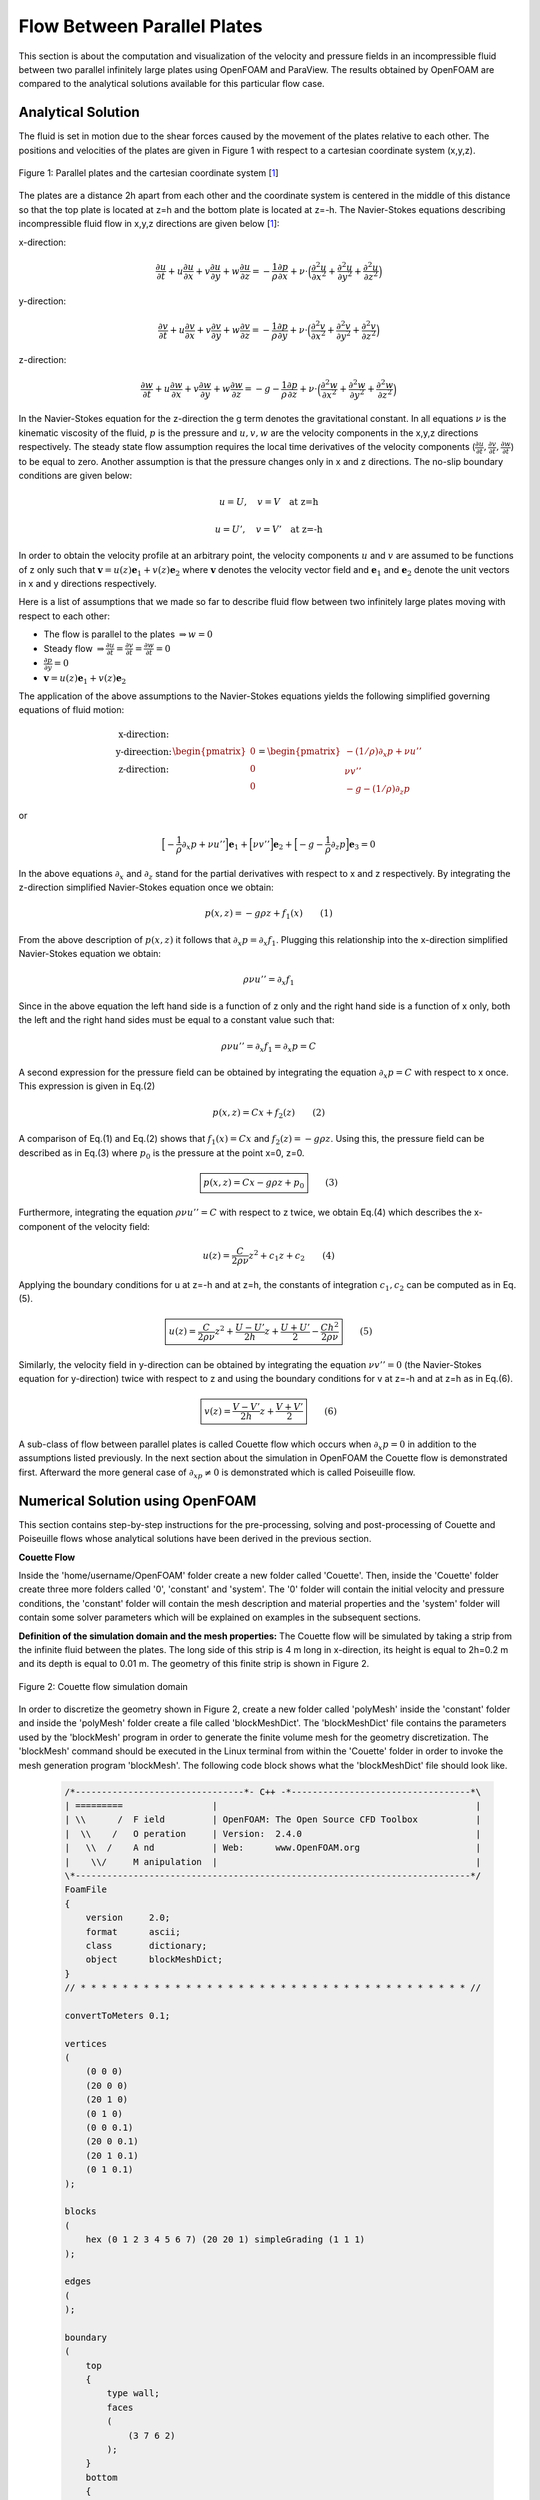 Flow Between Parallel Plates
=================================
This section is about the computation and visualization of the velocity and pressure fields in an incompressible fluid between two parallel infinitely large plates using OpenFOAM and ParaView. The results obtained by OpenFOAM are compared to the analytical solutions available for this particular flow case. 

Analytical Solution
~~~~~~~~~~~~~~~~~~~~~~~

The fluid is set in motion due to the shear forces caused by the movement of the plates relative to each other. The positions and velocities of the plates are given in Figure 1 with respect to a cartesian coordinate system (x,y,z). 

.. _Plates:
.. figure:: Coutte/Plates.jpg
   :height: 515 px
   :width: 892 px
   :scale: 70 %
   :align: center

   Figure 1: Parallel plates and the cartesian coordinate system [1_]

The plates are a distance 2h apart from each other and the coordinate system is centered in the middle of this distance so that the top plate is located at z=h and the bottom plate is located at z=-h. The Navier-Stokes equations describing incompressible fluid flow in x,y,z directions are given below [1_]:

x-direction: 

.. math::
   \frac{\partial u}{\partial t}+u\frac{\partial u}{\partial x}+v\frac{\partial u}{\partial y}+w\frac{\partial u}{\partial z}=-\frac{1}{\rho}\frac{\partial p}{\partial x}+\nu\cdot \Big(\frac{\partial^2 u}{\partial x^2}+\frac{\partial ^2 u}{\partial y^2}+\frac{\partial^2 u}{\partial z^2}\Big)

y-direction:

.. math::
   \frac{\partial v}{\partial t}+u\frac{\partial v}{\partial x}+v\frac{\partial v}{\partial y}+w\frac{\partial v}{\partial z}=-\frac{1}{\rho}\frac{\partial p}{\partial y}+\nu\cdot \Big(\frac{\partial^2 v}{\partial x^2}+\frac{\partial ^2 v}{\partial y^2}+\frac{\partial^2 v}{\partial z^2}\Big)


z-direction:

.. math::
   \frac{\partial w}{\partial t}+u\frac{\partial w}{\partial x}+v\frac{\partial w}{\partial y}+w\frac{\partial w}{\partial z}=-g-\frac{1}{\rho}\frac{\partial p}{\partial z}+\nu\cdot \Big(\frac{\partial^2 w}{\partial x^2}+\frac{\partial ^2 w}{\partial y^2}+\frac{\partial^2 w}{\partial z^2}\Big)

In the Navier-Stokes equation for the z-direction the g term denotes the gravitational constant. In all equations :math:`\nu` is the kinematic viscosity of the fluid, :math:`p` is the pressure and :math:`u,v,w` are the velocity components in the x,y,z directions respectively. The steady state flow assumption requires the local time derivatives of the velocity components (:math:`\frac{\partial u}{\partial t}, \frac{\partial v}{\partial t},\frac{\partial w}{\partial t}`) to be equal to zero. Another assumption is that the pressure changes only in x and z directions. The no-slip boundary conditions are given below:

.. math::
   u=U,\quad v=V \quad \text{at z=h}

.. math::
   u=U',\quad v=V' \quad \text{at z=-h}   

In order to obtain the velocity profile at an arbitrary point, the velocity components :math:`u` and :math:`v` are assumed to be functions of z only such that :math:`\mathbf{v}=u(z)\mathbf{e}_1+v(z)\mathbf{e}_2` where :math:`\mathbf{v}` denotes the velocity vector field and :math:`\mathbf{e}_1` and :math:`\mathbf{e}_2` denote the unit vectors in x and y directions respectively.

Here is a list of assumptions that we made so far to describe fluid flow between two infinitely large plates moving with respect to each other:

* The flow is parallel to the plates :math:`\Rightarrow w=0`
* Steady flow :math:`\Rightarrow \displaystyle\frac{\partial u}{\partial t}=\displaystyle\frac{\partial v}{\partial t}=\displaystyle\frac{\partial w}{\partial t}=0`
* :math:`\displaystyle\frac{\partial p}{\partial y}=0`
* :math:`\mathbf{v}=u(z)\mathbf{e}_1+v(z)\mathbf{e}_2` 

The application of the above assumptions to the Navier-Stokes equations yields the following simplified governing equations of fluid motion:

.. math::
  \begin{matrix}\text{x-direction:}\\ \text{y-direection:} \\ \text{z-direction:}\end{matrix} \begin{pmatrix}0\\0\\0\end{pmatrix}=\begin{pmatrix}-(1/\rho)\partial_x p+\nu u''\\ \nu v'' \\ -g-(1/\rho)\partial_z p\end{pmatrix}

or

.. math::
   \Big[-\displaystyle\frac{1}{\rho}\partial_x p+\nu u''\Big]\mathbf{e}_1+\Big[\nu v''\Big]\mathbf{e}_2+\Big[-g-\displaystyle\frac{1}{\rho}\partial_z p\Big]\mathbf{e}_3=0

In the above equations :math:`\partial_x` and :math:`\partial_z` stand for the partial derivatives with respect to x and z respectively. By integrating the z-direction simplified Navier-Stokes equation once we obtain:

.. math::
   p(x,z)=-g\rho z+f_1(x) \qquad (1)

From the above description of :math:`p(x,z)` it follows that :math:`\partial_x p=\partial_x f_1`. Plugging this relationship into the x-direction simplified Navier-Stokes equation we obtain:

.. math::
   \rho\nu u''=\partial_x f_1

Since in the above equation the left hand side is a function of z only and the right hand side is a function of x only, both the left and the right hand sides must be equal to a constant value such that:

.. math::
  \rho \nu u''=\partial_x f_1=\partial_x p=C
   
A second expression for the pressure field can be obtained by integrating the equation :math:`\partial_x p=C` with respect to x once. This expression is given in Eq.(2)

.. math::
   p(x,z)=Cx+f_2(z)  \qquad (2)

A comparison of Eq.(1) and Eq.(2) shows that :math:`f_1(x)=Cx` and :math:`f_2(z)=-g\rho z`. Using this, the pressure field can be described as in Eq.(3) where :math:`p_0` is the pressure at the point x=0, z=0.

.. math::
   \boxed{p(x,z)=Cx-g\rho z + p_0} \qquad (3)

Furthermore, integrating the equation :math:`\rho \nu u''=C` with respect to z twice, we obtain Eq.(4) which describes the x-component of the velocity field:

.. math::
   u(z)=\displaystyle\frac{C}{2\rho\nu}z^2+c_1z+c_2 \qquad (4)

Applying the boundary conditions for u at z=-h and at z=h, the constants of integration :math:`c_1,c_2` can be computed as in Eq.(5).

.. math::
   \boxed{u(z)=\displaystyle\frac{C}{2\rho\nu}z^2+\displaystyle\frac{U-U'}{2h}z+\displaystyle\frac{U+U'}{2}-\displaystyle\frac{Ch^2}{2\rho\nu}}\qquad (5)
  
Similarly, the velocity field in y-direction can be obtained by integrating the equation :math:`\nu v''=0` (the Navier-Stokes equation for y-direction) twice with respect to z and using the boundary conditions for v at z=-h and at z=h as in Eq.(6).

.. math::
   \boxed{v(z)=\displaystyle\frac{V-V'}{2h}z+\displaystyle\frac{V+V'}{2}}\qquad (6)

A sub-class of flow between parallel plates is called Couette flow which occurs when :math:`\partial_x p=0` in addition to the assumptions listed previously. In the next section about the simulation in OpenFOAM the Couette flow is demonstrated first. Afterward the more general case of :math:`\partial_xp \neq 0` is demonstrated which is called Poiseuille flow.
 
Numerical Solution using OpenFOAM
~~~~~~~~~~~~~~~~~~~~~~~~~~~~~~~~~~~
This section contains step-by-step instructions for the pre-processing, solving and post-processing of Couette and Poiseuille flows whose analytical solutions have been derived in the previous section.

**Couette Flow**

Inside the 'home/username/OpenFOAM' folder create a new folder called 'Couette'. Then, inside the 'Couette' folder create three more folders called '0', 'constant' and 'system'. The '0' folder will contain the initial velocity and pressure conditions, the 'constant' folder will contain the mesh description and material properties and the 'system' folder will contain some solver parameters which will be explained on examples in the subsequent sections.

**Definition of the simulation domain and the mesh properties:** The Couette flow will be simulated by taking a strip from the infinite fluid between the plates. The long side of this strip is 4 m long in x-direction, its height is equal to 2h=0.2 m and its depth is equal to 0.01 m. The geometry of this finite strip is shown in Figure 2.

.. _Domain:
.. figure:: Coutte/Domain.png
   :height: 468 px
   :width: 466 px
   :scale: 90 %
   :align: center

   Figure 2: Couette flow simulation domain  

In order to discretize the geometry shown in Figure 2, create a new folder called 'polyMesh' inside the 'constant' folder and inside the 'polyMesh' folder create a file called 'blockMeshDict'. The 'blockMeshDict' file contains the parameters used by the 'blockMesh' program in order to generate the finite volume mesh for the geometry discretization. The 'blockMesh' command should be executed in the Linux terminal from within the 'Couette' folder in order to invoke the mesh generation program 'blockMesh'. The following code block shows what the 'blockMeshDict' file should look like.

  .. code::

    /*--------------------------------*- C++ -*----------------------------------*\
    | =========                 |                                                 |
    | \\      /  F ield         | OpenFOAM: The Open Source CFD Toolbox           |
    |  \\    /   O peration     | Version:  2.4.0                                 |
    |   \\  /    A nd           | Web:      www.OpenFOAM.org                      |
    |    \\/     M anipulation  |                                                 |
    \*---------------------------------------------------------------------------*/
    FoamFile
    {
        version     2.0;
        format      ascii;
        class       dictionary;
        object      blockMeshDict;
    }
    // * * * * * * * * * * * * * * * * * * * * * * * * * * * * * * * * * * * * * //
 
    convertToMeters 0.1;

    vertices
    (
        (0 0 0)
        (20 0 0)
        (20 1 0)
        (0 1 0)
        (0 0 0.1)
        (20 0 0.1)
        (20 1 0.1)
        (0 1 0.1)
    );

    blocks
    (
        hex (0 1 2 3 4 5 6 7) (20 20 1) simpleGrading (1 1 1)
    );

    edges
    (
    );

    boundary
    (
        top
        {
            type wall;
            faces
            (
                (3 7 6 2)
            );
        }
        bottom
        {
            type wall;
            faces
            (
                (1 5 4 0)
            );
        }
        inlet
        {
            type patch;
            faces
            (
                (0 4 7 3)
            );
        }
        outlet
        {
            type patch;
            faces
            (
  	        (2 6 5 1)
  	    );
        }
        frontAndBack
        {
            type empty;
            faces
            (
  	        (0 3 2 1)
  	        (4 5 6 7)
            );
        }
      );

      mergePatchPairs
      (
      );

The initial part of the above 'blockMeshDict' file up to the 'convertToMeters' command can be copied from one of the sample files that come with the OpenFOAM installation and can be found in the folder 'home/username/OpenFOAM/FOAM_RUN/tutorials'. 

**References**

.. _1: 

[1] Granger R.A., Fluid Mechanics, Dover Publications, 1995, ISBN:9781621986546
